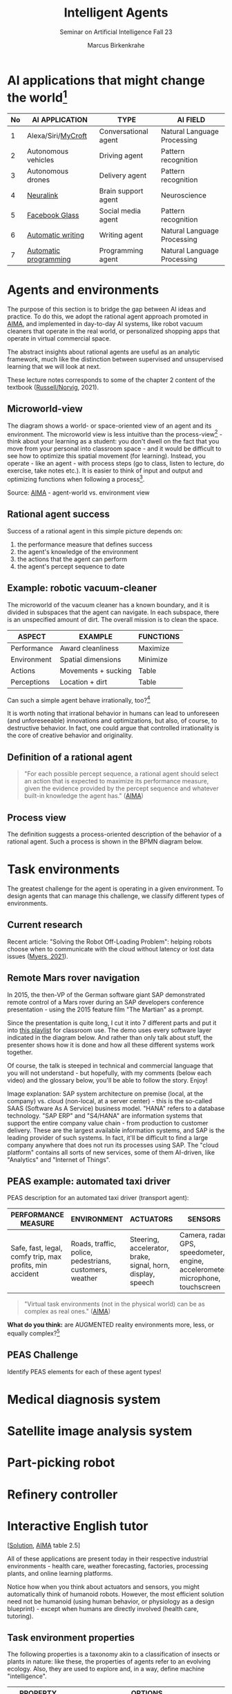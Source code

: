 #+TITLE:Intelligent Agents
#+AUTHOR: Marcus Birkenkrahe
#+Subtitle: Seminar on Artificial Intelligence Fall 23
#+OPTIONS: toc:nil num:nil ^:nil
#+startup: overview hideblocks inlineimages indent
#+INFOJS_OPT: :view:info
* AI applications that might change the world[fn:4]

| No | AI APPLICATION        | TYPE                 | AI FIELD                    |
|----+-----------------------+----------------------+-----------------------------|
|  1 | Alexa/Siri/[[https://mycroft.ai/][MyCroft]]    | Conversational agent | Natural Language Processing |
|  2 | Autonomous vehicles   | Driving agent        | Pattern recognition         |
|  3 | Autonomous drones     | Delivery agent       | Pattern recognition         |
|----+-----------------------+----------------------+-----------------------------|
|  4 | [[https://neuralink.com/][Neuralink]]             | Brain support agent  | Neuroscience                |
|  5 | [[https://about.fb.com/news/2021/09/introducing-ray-ban-stories-smart-glasses/][Facebook Glass]]        | Social media agent   | Pattern recognition         |
|  6 | [[https://www.jarvis.ai/][Automatic writing]]     | Writing agent        | Natural Language Processing |
|  7 | [[https://openai.com/blog/openai-codex/][Automatic programming]] | Programming agent    | Natural Language Processing |
|----+-----------------------+----------------------+-----------------------------|
* Agents and environments

The purpose of this section is to bridge the gap between AI ideas
and practice. To do this, we adopt the rational agent approach
promoted in [[aima][AIMA]], and implemented in day-to-day AI systems, like
robot vacuum cleaners that operate in the real world, or
personalized shopping apps that operate in virtual commercial space.

The abstract insights about rational agents are useful as an
analytic framework, much like the distinction between supervised and
unsupervised learning that we will look at next.

These lecture notes corresponds to some of the chapter 2 content of
the textbook ([[aima][Russell/Norvig]], 2021).

** Microworld-view

The diagram shows a world- or space-oriented view of an agent and
its environment. The microworld view is less intuitive than the
process-view[fn:1] - think about your learning as a student: you
don't dwell on the fact that you move from your personal into
classroom space - and it would be difficult to see how to optimize
this spatial movement (for learning). Instead, you operate - like
an agent - with process steps (go to class, listen to lecture, do
exercise, take notes etc.). It is easier to think of input and
output and optimizing functions when following a process[fn:2].

[[../img/agents.png]]

Source: [[aima][AIMA]] - agent-world vs. environment view

** Rational agent success

Success of a rational agent in this simple picture depends on:

1) the performance measure that defines success
2) the agent's knowledge of the environment
3) the actions that the agent can perform
4) the agent's percept sequence to date

** Example: robotic vacuum-cleaner

The microworld of the vacuum cleaner has a known boundary, and it
is divided in subspaces that the agent can navigate. In each
subspace, there is an unspecified amount of dirt. The overall
mission is to clean the space.

[[../img/vacuum.png]]

| ASPECT      | EXAMPLE             | FUNCTIONS |
|-------------+---------------------+-----------|
| Performance | Award cleanliness   | Maximize  |
| Environment | Spatial dimensions  | Minimize  |
| Actions     | Movements + sucking | Table     |
| Perceptions | Location + dirt     | Table     |

Can such a simple agent behave irrationally, too?[fn:3]

It is worth noting that irrational behavior in humans can lead to
unforeseen (and unforeseeable) innovations and optimizations, but
also, of course, to destructive behavior. In fact, one could argue
that controlled irrationality is the core of creative behavior and
originality.

** Definition of a rational agent

#+begin_quote
"For each possible percept sequence, a rational agent should select
an action that is expected to maximize its performance measure,
given the evidence provided by the percept sequence and whatever
built-in knowledge the agent has." ([[aima][AIMA]])
#+end_quote

** Process view

The definition suggests a process-oriented description of the
behavior of a rational agent. Such a process is shown in the BPMN
diagram below.

[[../img/agents_and_environments.png]]

* Task environments

The greatest challenge for the agent is operating in a given
environment. To design agents that can manage this challenge, we
classify different types of environments.

** Current research

Recent article: "Solving the Robot Off-Loading Problem": helping
robots choose when to communicate with the cloud without latency or
lost data issues ([[myers][Myers, 2021]]).

[[../img/drone.jpg]]

** Remote Mars rover navigation

In 2015, the then-VP of the German software giant SAP demonstrated
remote control of a Mars rover during an SAP developers conference
presentation - using the 2015 feature film "The Martian" as a
prompt.

Since the presentation is quite long, I cut it into 7 different
parts and put it into [[https://youtube.com/playlist?list=PL6SfZh1-kWXnWedFzgEwt6R6zhjdBxJsT][this playlist]] for classroom use. The demo
uses every software layer indicated in the diagram below. And
rather than only talk about stuff, the presenter shows how it is
done and how all these different systems work together.

Of course, the talk is steeped in technical and commercial language
that you will not understand - but hopefully, with my comments
(below each video) and the glossary below, you'll be able to follow
the story. Enjoy!


[[../img/sap.png]]

Image explanation: SAP system architecture on premise (local, at
the company) vs. cloud (non-local, at a server center) - this is
the so-called SAAS (Software As A Service) business model. "HANA"
refers to a database technology. "SAP ERP" and "S4/HANA" are
information systems that support the entire company value chain -
from production to customer delivery. These are the largest
available information systems, and SAP is the leading provider of
such systems. In fact, it'll be difficult to find a large company
anywhere that does not run its processes using SAP. The "cloud
platform" contains all sorts of new services, some of them
AI-driven, like "Analytics" and "Internet of Things".

** PEAS example: automated taxi driver

PEAS description for an automated taxi driver (transport agent):

| PERFORMANCE MEASURE                                      | ENVIRONMENT                                             | ACTUATORS                                                   | SENSORS                                                                         |
|----------------------------------------------------------+---------------------------------------------------------+-------------------------------------------------------------+---------------------------------------------------------------------------------|
| Safe, fast, legal, comfy trip, max profits, min accident | Roads, traffic, police, pedestrians, customers, weather | Steering, accelerator, brake, signal, horn, display, speech | Camera, radar, GPS, speedometer, engine, accelerometer, microphone, touchscreen |

#+begin_quote
"Virtual task environments (not in the physical world) can be as
complex as real ones." ([[aima][AIMA]])
#+end_quote

*What do you think:* are AUGMENTED reality environments more, less,
or equally complex?[fn:5]

** PEAS Challenge

Identify PEAS elements for each of these agent types!

* Medical diagnosis system
* Satellite image analysis system
* Part-picking robot
* Refinery controller
* Interactive English tutor

[[[https://github.com/birkenkrahe/ai23/blob/main/img/challenge.png][Solution]], [[aima][AIMA]] table 2.5]

All of these applications are present today in their respective
industrial environments - health care, weather forecasting,
factories, processing plants, and online learning platforms.

Notice how when you think about actuators and sensors, you might
automatically think of humanoid robots. However, the most efficient
solution need not be humanoid (using human behavior, or physiology
as a design blueprint) - except when humans are directly involved
(health care, tutoring).

** Task environment properties

The following properties is a taxonomy akin to a classification of
insects or plants in nature: like these, the properties of agents
refer to an evolving ecology. Also, they are used to explore and,
in a way, define machine "intelligence".

| PROPERTY          | OPTIONS                                              |
|-------------------+------------------------------------------------------|
| 1) Observability  | Fully, partially or unobservable[fn:6]               |
| 2) Multiplicity   | single or multi-agent                                |
| 3) Performativity | competitive or cooperative                           |
| 4) Determinacy    | deterministic, non-deterministic or stochastic[fn:7] |
| 5) Causality      | sequential or episodic                               |
| 6) Stativity      | static or dynamic or semidynamic (score[fn:8])             |
| 7) Temporality    | Discrete or continuous (state/time)                  |
| 8) Physicality    | Known or unknown (laws)                              |
| 9) Virtuality     | Virtual or real                                      |
| 10) Locality      | Local or non-local                                   |

** Environment of the automated taxi driver
Let's look at the automated taxi driver as an example:

    1) *Observability:* The environment is partially observable - for
       example, the agent cannot observe (or even find out directly)
       what other drivers are thinking.
    2) *Multiplicity:* The agent could treat another vehicle as an
       object or as an agent, too. Which relationship it is depends on
       the design of both vehicles involved: are any messages exchanged
       between them, or are there decisions where one agent's actions
       depend on the other? For example, if the taxi agent has a sensor
       that is directly fed data from the other vehicle, they'd form a
       two-agent system whose actions depend on one another.
    3) *Performativity:* this applies only to multi-agent systems. The
       taxi environment is both cooperative (with other non-taxi
       vehicles), and competitive (with other taxi drivers).
    4) *Determinacy:* the taxi environment is non-deterministic since
       the behavior of traffic cannot be predicted with
       certainty. Certain aspects (e.g. traffic density, weather
       conditions etc.) are stochastic and can be predicted with
       quantities attached to them ("10% probability of rain during
       this trip").
    5) *Causality:* short term, episodic actions, have long-term
       consequences for the taxi agent - the agent has to think ahead
       based on the past driving history and its past actions. For
       example, when it suddenly begins to rain, it has to adjust its
       breaking behavior.
    6) *Stativity:* the driving environment changes continuously,
       requiring agent responses ("The street is wet, what do you want
       to do?") and adjustments.
    7) *Temporality:* taxi driving is a continous state and a continous
       time problem - speed and location of the taxi change all the
       time, and they change smoothly, not abruptly. Driving actions
       are also continuous. Sensor input itself is discrete (digital
       signals) but is treated as continuous (distributions are
       smoothed).
    8) *Physicality:* some of the environment is unknown e.g. when the
       journey starts. This means that the taxi driver needs to learn
       properties of its environment that cannot be hard-coded at the
       start of the journey.
    9) *Virtuality:* the automated taxi driver has both a virtual
       (testing and simulation) environment and a real
       environment. Performance, actuation and sensing are relevant for
       both environments but only the real environment is productive.
    10) *Locality:* the taxi driver deals with both local and non-local
        data, e.g. construction sites along the road are non-local,
        while road signs encountered during the drive are local. For
        the performance, local data are more relevant.

        #+begin_quote
        "The hardest [agent task environment] case is partially observable,
        multiagent, nondeterministic, sequential, dynamic, continous, and
        unknown."  ([[aima][AIMA]])
        #+end_quote

        Here are examples for some of these categories.

        [[../img/environments.png]]

        [Image source: [[aima][AIMA]] table 2.6]

** Systemic interpretation

These properties define the agent as a system with a boundary
between itself and the environment, with elements (actuators,
sensors), and relationships between these elements. This means that
the properties are not limited to AI systems - you could use them
to describe other cybernetic systems, like heating systems.

** Homework

Pick any of the online exercises for this chapter of [[aima][AIMA]] (ch. 2)
and work out a solution, or sketch a path towards a solution
(e.g. by describing what one might do, in which order), or sketch
specific problems and issues for discussion, and present in class
(for: Friday October 1).

Several of the exercises (from ex. 7) relate to material that we
have not covered yet (structure of agent programs and types of
agents), but we will have, before fall break. I think it might be
cool to continue working on some of these exercises for the
remainder of the term. You can also easily turn them into
presentations.

* Agent structure and types

#+attr_html: :width 400px
[[../img/agents.jpg]]

Sources: [[iacobelli][Iacobelli, 2015]] & [[aima][AIMA ch.2]].

** Table-driven agent programs

[[../img/apple.jpg]]

#+begin_quote
"The key challenge for AI is to find out how to write programs that
[...] produce rational behavior from a smallish [algorithmic]
program rather than from a vast [lookup] table." [[aima][AIMA]]:67
#+end_quote

** Simple reflex agents[fn:9]

Requires: condition-action rules

Example: vacuum robot (smart home).

The agent acts according to a ~rule~ whose condition
matches the current ~state~, as defined by the ~percept~.

Pseudocode:
#+attr_html: :width 450px
[[../img/simplecode.png]]

Figure:
#+attr_html: :width 450px
[[../img/simple.png]]

** Model based agents

Requires: model on how the agent's world evolves

Example: portfolio agent (stock market).

[[../img/model.png]]

** Goal based agents

Requires: explicit goal-checking

[[../img/goal.png]]

** Utility based agents

Requires: utility function.

[[../img/utility.png]]

** Learning agents

Requires: modifies own functions

[[../img/learning.png]]

** All types

[[../img/all_types.png]]

** Other classifications

There are, of course, other classifications. Here is another,
widely cited one, by [[delaurentis][DeLaurentis (2005)]]. In this model, simple
reflex ("reactive"), utility and goal-based agents are labelled as
having "a set solution path" (i.e. a rule set). In fact, this
taxonomy is vulnerable: the relationships of the new five
categories suggested by this author are not obviously logically
related. Remember: if the logic of a taxonomy, a classification
scheme, is not obvious and can be tested, it is (almost) worthless,
because you cannot use it to place things uniquely into categories
(which is the only point of having a taxonomy in the first place).

#+attr_html: :width 400px
[[../img/types.jpg]]

* [[https://aimacode.github.io/aima-exercises/agents-exercises/][AIMA Exercises]]
** Briefing: DIY

You find the briefing below. For my part, I have looked through the
exercises and sketched thoughts, extensions and issues with some of
these. Over to you...

#+begin_quote
With the 4th edition (2021), the exercises for AIMA are online
only, open for submissions from everyone. I thought it might be fun
to see if we can contribute to the world-wide effort to understand
AI and where it's going. So here's the idea:

Your job:

Pick one of more of the AIMA online exercises for chapter 2,
"Intelligent Agents".  Work out a solution, or sketch a solution
path, or list issues that you can see for answering any of these
exercises.  Present your findings (informally or formally) on
Friday, October 1, in our last session before the fall break.
#+end_quote

** Relationship between evolution and ...

The difficulty for me with this exercise is that evolution is
empirically challenged: it is not directly observable, and hence
evolutionary claims and hypothesis cannot be verified
experimentally. In fact, evolution is continously undergoing
paradigmatic changes (cp. [[evolution][Pigliucci, 2009]]).

My personal doubt of evolutionary theory is anchored in its
inability to explain the origin of language (cp. [[wolfe][Wolfe, 2016]]).

** Syllogisms

The many assertions of exercise 4 are very interesting: this is an
excellent opportunity to check one's grasp on logic. AIMA makes
certain assumptions and provides definitions, and you need to check
if these assertions follow or not.

** PEAS

We did something like exercise 5 and 6 in class: giving a PEAS
description of various tasks. This is a great exercise to build a
checklist of automated or automatable activities surrounding daily
activities. You can then proceed to check if any of these already
have agents supporting them or not. And if not, you might have
found a niche!

** Glossary

Exercise 7 is a glossary exercise: I have repeatedly shown you how
and why I think it is really important to have short definitions
ready - it demonstrates your understanding and enables you to move
on through papers, discussions, etc.

** Coding

If I find the time (not this term, I am afraid), I will have a look
at the GitHub code repo for AIMA. Or perhaps one of you wants to
present and explain some of the code - e.g. for an application like
the simple utility agent "vacuum cleaner".

** Hardware

Not an answer but another question that I have because most of the
discussion in AIMA (apart from the last couple of chapters) is
about software. What is actually involved in building a real robot?

I have a great book reference: [[baumik][Bhaumik, 2018]]. Perhaps a basis for a
future special course at Lyon? Or for a summer school project?

* References

** Publications

<<baumik>> Bhaumik A (2018). From AI to Robotics. [[https://www.routledge.com/From-AI-to-Robotics-Mobile-Social-and-Sentient-Robots/Bhaumik/p/book/9780367572099][CRC Press]]. ([[https://www.amazon.com/AI-Robotics-Arkapravo-Bhaumik/dp/0367572095/ref=sr_1_2][ebook]])

<<bee>> Bee Z (24 Jan 2021). Grammarly is Garbage, and Here's Why
[Video]. [[https://youtu.be/Q5rB9jDbTPU][Online: YouTube.com]].

Chen M et al (14 Jul 2021). Evaluating Large Language Models Trained
on Code. Preprint: [[https://arxiv.org/abs/2107.03374][arxiv:2107.03374]].

<<delaurentis>> DeLaurentis DA (2005). Understanding Transportation
as System-of-Systems Design Problem. In: Proc. 43rd AIAA Aerospace
Sciences Meeting and Exhibit, Reno, US-NV, 10–13
January. [[https://arc.aiaa.org/doi/10.2514/6.2005-123][doi.org/10.2514/6.2005-123]]

<<dorner>> Dörner D (1990). The logic of failure. In:
Phil. Trans. R. Soc. Lond. B 327:463-473.

Facebook (9 Sep 2021). Introducing Ray-Ban Stories: First-Generation
Smart Glasses. [[https://about.fb.com/news/2021/09/introducing-ray-ban-stories-smart-glasses/][Online: fb.com.]]

<<iacobelli>> Francisco Iacobelli (May 15, 2021). intelligent Agents Intro
[video]. [[https://youtu.be/UjQ1AzSvCp8?t=1308][Online: youtube.com]].

<<matloff>> Matloff N (2020). Probability and Statistics for Data
Science: Math + R + Data. CRC Press.

<<myers>> Myers A (8 Sept 2021). Solving the Robot Off-Loading
Problem. [[https://hai.stanford.edu/news/solving-robot-loading-problem][Online: hai.stanford.edu]].

<<evolution>> Pigliucci M (2009). The Evolution of Evolutionary
Theory. In: Philosophy Now 71. [[https://philosophynow.org/issues/71/The_Evolution_of_Evolutionary_Theory][Online: philosophynow.org]]. ([[https://drive.google.com/file/d/1hDnImlOIh_mWv1Jzjvpw7SuR0xAr6-n4/view?usp=sharing][GDrive]])

<<reed>> Reed Floren (1 April 2021). Jarvis.ai How to Write Blog
Posts in 10 Minutes with Conversion.AI [Video]. [[https://youtu.be/z5_3S5nKfWQ?t=540][Online: youtube.com]].

<<aima>> Russell S/Norvig P (2021). AI - A Modern Approach (4th
ed). Pearson.

<<wolfe>> Wolfe T (2016). The Kingdom of Speech. ([[https://en.wikipedia.org/wiki/The_Kingdom_of_Speech][Wikipedia]])

** Websites

* mycroft.ai - MyCroft AI speech assistant
* openai.com - OpenAI Codex for natural language translation to code
* neuralink.com - brain interface software and hardware
* jarvis.ai - blog writing software

* Whiteboards

* [[https://drive.google.com/drive/folders/1cVty0VxQ2pU99cOk8LD-rJPsOi0pOm7Z?usp=sharing][September 20, 2021]]
* September 22, 2021
* September 24, 2021

* Footnotes

[fn:9]IMHO, these illustrations are not very clear and should be
replaced by proper modeling diagrams in BPMN or UML (use case
diagrams). This will be an assignment for the parallel "data modeling"
class!

[fn:8]In a semidynamic environment, the enviroment itself does not
change but a performance score does - chess with a clock is an
example: when the clock is ticking, the performance time changes even
though the board is static.

[fn:7]AIMA distinguishes between non-deterministic (aka uncertain) and
stochastic (aka uncertain but with a quantifiable probability).

[fn:6]"Unobservable" in principle means that the agent has no sensors
in all task environments (it must have some data otherwise it could
not perform its optimization strategy).

[fn:5]The answer depends on the measure of "complexity". For the sake
of argument, one could assume the complexity of the real world to be
"1", and of a completely static virtual world "0". Alternatively, you
have to use a complexity measure that can be quantified and
e.g. implemented in a program like Dörner's in "The logic of failure"
([[dorner][Dörner, 1990]]).

[fn:4]1-3 came from course participants (see [[https://drive.google.com/drive/folders/1cVty0VxQ2pU99cOk8LD-rJPsOi0pOm7Z?usp=sharing][whiteboard, Sept 20]]), 4-7
are my personal opinion. "Automatic writing" includes AI-driven
spell-checking apps like Grammarly (beware - cp. [[bee][Bee 2021]], though the
[[https://www.grammarly.com/blog/engineering/][Grammarly engineering blog]] is quite interesting). Quote from a video
demonstrating jarvis.ai ([[reed][Reed Floren, 2021]]): "I've created a 1000 word
article in minutes on a topic that I really know nothing about."

[fn:3]The answer is yes: whenever the maximizing or minimizing
functions are not executed well, e.g. because of lack of environmental
knowledge, or because the performance measure is ill-defined, or
because of faulty sensor data. In the case of the Rumba: not moving
(action), or not sucking (action), not respecting the boundaries
(environment), stopping short of cleaning well because of faulty
rewarding (performance), etc.

[fn:2]You could also look at the job of learning in terms of incoming
or outgoing data, or different data formats. This would be closer to
computer processing and further from the human experience.

[fn:1]Much like in probability: these are usually introduced via state
spaces (e.g. the different combinations when rolling a dice). A better
way of thinking about probability is as a process of creating one
record after another - essentially an event log of stochastic
events. Cp. [[matloff][Matloff (2020)]].
